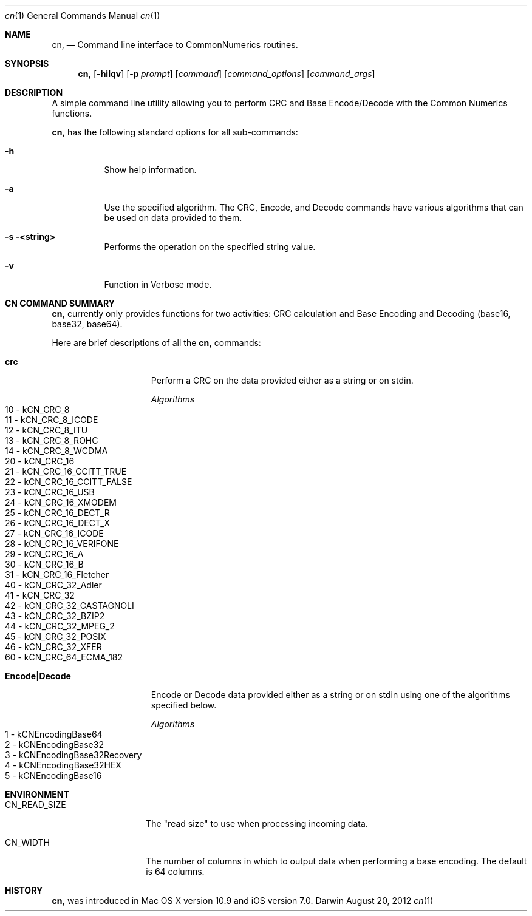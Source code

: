 .\"Modified from man(1) of FreeBSD, the NetBSD mdoc.template, and mdoc.samples.
.\"See Also:
.\"man mdoc.samples for a complete listing of options
.\"man mdoc for the short list of editing options
.\"/usr/share/misc/mdoc.template
.Dd August 20, 2012
.Dt cn 1      \" Program name and manual section number 
.Os Darwin
.Sh NAME                 \" Section Header - required - don't modify 
.Nm cn,
.\" The following lines are read in generating the apropos(man -k) database. Use only key
.\" words here as the database is built based on the words here and in the .ND line. 
.\" Use .Nm macro to designate other names for the documented program.
.Nd Command line interface to CommonNumerics routines.
.Sh SYNOPSIS             \" Section Header - required - don't modify
.Nm
.Op Fl hilqv             \" [-hilqv]
.Op Fl p Ar prompt       \" [-p prompt]
.Op Ar command           \" [command]
.Op Ar command_options   \" [command_options]
.Op Ar command_args      \" [command_args]
.Sh DESCRIPTION          \" Section Header - required - don't modify
A simple command line utility allowing you to perform CRC and Base Encode/Decode with the
Common Numerics functions.
.Pp
.Nm
has the following standard options for all sub-commands:
.Bl -tag -width Ds
.It Fl h
Show help information.
.It Fl a
Use the specified algorithm.
The CRC, Encode, and Decode commands have various algorithms
that can be used on data provided to them.
.It Fl s <string>
Performs the operation on the specified string value.
.It Fl v
Function in Verbose mode.
.El                      \" Ends the list
.Sh "CN COMMAND SUMMARY"
.Nm
currently only provides functions for two activities: CRC calculation and Base Encoding and Decoding (base16, base32, base64).
.Pp
Here are brief descriptions of all the
.Nm
commands:
.Pp
.Bl -tag -width Encode|Decode -compact
.It Nm crc
Perform a CRC on the data provided either as a string or on stdin.
.Pp
.Ar Algorithms
.Bl -tag -compact -width Ds
.It "10 - kCN_CRC_8"
.It "11 - kCN_CRC_8_ICODE"
.It "12 - kCN_CRC_8_ITU"
.It "13 - kCN_CRC_8_ROHC"
.It "14 - kCN_CRC_8_WCDMA"
.It "20 - kCN_CRC_16"
.It "21 - kCN_CRC_16_CCITT_TRUE"
.It "22 - kCN_CRC_16_CCITT_FALSE"
.It "23 - kCN_CRC_16_USB"
.It "24 - kCN_CRC_16_XMODEM"
.It "25 - kCN_CRC_16_DECT_R"
.It "26 - kCN_CRC_16_DECT_X"
.It "27 - kCN_CRC_16_ICODE"
.It "28 - kCN_CRC_16_VERIFONE"
.It "29 - kCN_CRC_16_A"
.It "30 - kCN_CRC_16_B"
.It "31 - kCN_CRC_16_Fletcher"
.It "40 - kCN_CRC_32_Adler"
.It "41 - kCN_CRC_32"
.It "42 - kCN_CRC_32_CASTAGNOLI"
.It "43 - kCN_CRC_32_BZIP2"
.It "44 - kCN_CRC_32_MPEG_2"
.It "45 - kCN_CRC_32_POSIX"
.It "46 - kCN_CRC_32_XFER"
.It "60 - kCN_CRC_64_ECMA_182"
.El
.Pp
.It Nm Encode|Decode
Encode or Decode data provided either as a string or on stdin using one of the algorithms
specified below.
.Pp
.Ar Algorithms
.Bl -tag -compact -width Ds
.It "1 - kCNEncodingBase64"
.It "2 - kCNEncodingBase32"
.It "3 - kCNEncodingBase32Recovery"
.It "4 - kCNEncodingBase32HEX"
.It "5 - kCNEncodingBase16"
.El
.El
.Sh ENVIRONMENT      \" May not be needed
.Bl -tag -width "CN_READ_SIZE" \" ENV_VAR_1 is width of the string ENV_VAR_1
.It Ev CN_READ_SIZE
The "read size" to use when processing incoming data.
.It Ev CN_WIDTH
The number of columns in which to output data when performing a base encoding.
The default is 64 columns.
.El
.\" .Sh BUGS              \" Document known, unremedied bugs
.Sh HISTORY           \" Document history if command behaves in a unique manner
.Nm
was introduced in Mac OS X version 10.9 and iOS version 7.0.
